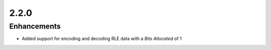 .. _v2.2.0:

2.2.0
=====

Enhancements
............

* Added support for encoding and decoding RLE data with a *Bits Allocated* of 1
